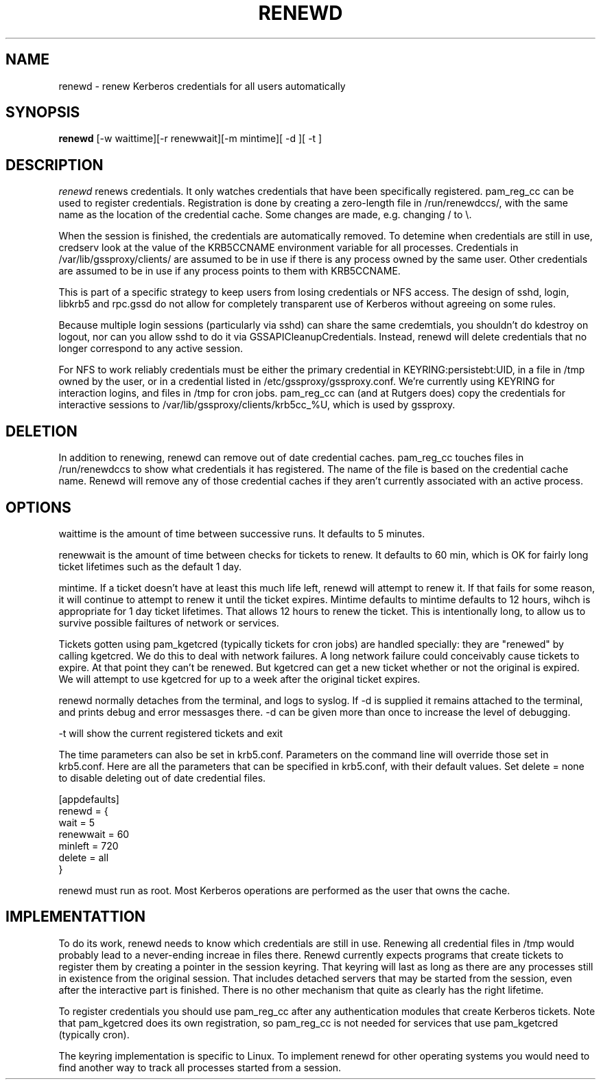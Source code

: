.TH RENEWD 8
.SH NAME
renewd \- renew Kerberos credentials for all users automatically
.SH SYNOPSIS
.B renewd
[-w waittime][-r renewwait][-m mintime][ -d ][ -t ]
.SH DESCRIPTION
.I  renewd
renews credentials. It only watches credentials that have been
specifically registered. pam_reg_cc can be used to register 
credentials. Registration is done by creating a zero-length
file in /run/renewdccs/, with the same name as the location of
the credential cache. Some changes are made, e.g. changing / to \\.
.PP
When the session is finished, the credentials are automatically
removed. To detemine when credentials are still in use, credserv
look at the value of the KRB5CCNAME environment variable for all
processes. Credentials in /var/lib/gssproxy/clients/ are assumed
to be in use if there is any process owned by the same user.
Other credentials are assumed to be in use if any process points
to them with KRB5CCNAME.
.PP
This is part of a specific strategy to keep users from losing credentials
or NFS access. The design of sshd, login, libkrb5 and rpc.gssd do
not allow for completely transparent use of Kerberos without agreeing on
some rules.
.PP 
Because multiple login sessions (particularly via sshd) can share the 
same credemtials, you shouldn't do kdestroy on logout, nor can you allow sshd
to do it via GSSAPICleanupCredentials. Instead, renewd will delete
credentials that no longer correspond to any active session.
.PP 
For NFS to work reliably credentials must be either the primary
credential in KEYRING:persistebt:UID, in a file
in /tmp owned by the user, or in a credential listed in
/etc/gssproxy/gssproxy.conf. We're currently using KEYRING for
interaction logins, and files in /tmp for cron jobs. pam_reg_cc
can (and at Rutgers does) copy the credentials for interactive
sessions to /var/lib/gssproxy/clients/krb5cc_%U, which is used
by gssproxy.
.SH DELETION
.PP
In addition to renewing, renewd can remove out of date credential caches.
pam_reg_cc touches files in /run/renewdccs to show what credentials
it has registered. The
name of the file is based on the credential cache name. Renewd
will remove any of those credential caches if they aren't currently
associated with an active process.
.SH OPTIONS
.PP
waittime is the amount of time between successive runs. It defaults
to 5 minutes.
.PP
renewwait is the amount of time between checks for tickets to renew.
It defaults to 60 min, which is OK for fairly long ticket lifetimes
such as the default 1 day.
.PP
mintime. If a ticket doesn't have at least this much life left, renewd
will attempt to renew it. If that fails for some reason, it will continue
to attempt to renew it until the ticket expires. Mintime defaults to
mintime defaults to 12 hours, wihch is appropriate for 1 day ticket
lifetimes. That allows 12 hours to renew the ticket. This is intentionally
long, to allow us to survive possible failtures of network or services.
.PP
Tickets gotten using pam_kgetcred (typically tickets for cron jobs)
are handled specially: they are "renewed" by calling kgetcred.
We do this to deal with network failures. A long network failure could
conceivably cause tickets to expire. At that point they can't be renewed.
But kgetcred can get a new ticket whether or not the original is expired.
We will attempt to use kgetcred for up to a week after the original ticket
expires.
.PP
renewd normally detaches from the terminal, and logs to syslog.
If -d is supplied it remains attached to the terminal, and prints
debug and error messasges there. -d can be given more than once
to increase the level of debugging.
.PP
-t will show the current registered tickets and exit
.PP
The time parameters can also be set in krb5.conf. Parameters
on the command line will override those set in krb5.conf. Here
are all the parameters that can be specified in krb5.conf, 
with their default values.
Set delete = none to disable deleting out of date credential files.
.PP
.nf
[appdefaults]
renewd = {
  wait = 5
  renewwait = 60
  minleft = 720
  delete = all    
}
.fi
.PP
renewd must run as root. Most Kerberos operations are performed as
the user that owns the cache.
.SH IMPLEMENTATTION
.PP
To do its work, renewd needs to know which credentials are still in 
use. Renewing all credential files in /tmp would probably lead to a
never-ending increae in files there. Renewd currently expects programs
that create tickets to register them by creating a pointer in the
session keyring. That keyring will last as long as there are any 
processes still in existence from the original session. That includes
detached servers that may be started from the session, even after the
interactive part is finished. There is no other mechanism that quite
as clearly has the right lifetime.
.PP
To register credentials you should use pam_reg_cc after any authentication
modules that create Kerberos tickets. Note that pam_kgetcred does its 
own registration, so pam_reg_cc is not needed for services that use
pam_kgetcred (typically cron).
.PP
The keyring implementation is specific to Linux. To implement renewd
for other operating systems you would need to find another way to track all
processes started from a session.
